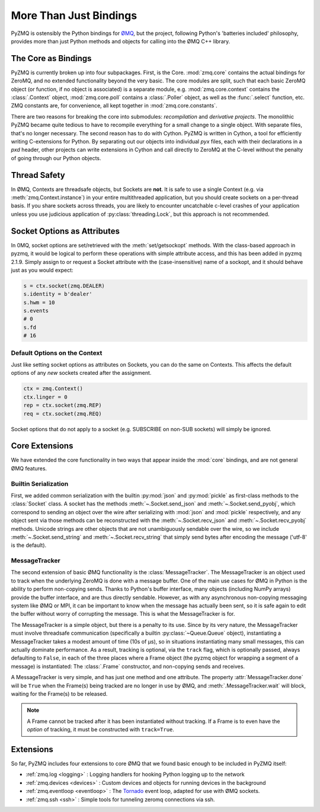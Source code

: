 .. PyZMQ Bindings doc, by Min Ragan-Kelley, 2011

.. _bindings:

More Than Just Bindings
=======================

PyZMQ is ostensibly the Python bindings for `ØMQ`_, but the project, following
Python's 'batteries included' philosophy, provides more than just Python methods and
objects for calling into the ØMQ C++ library.



The Core as Bindings
--------------------

PyZMQ is currently broken up into four subpackages. First, is the Core. :mod:`zmq.core`
contains the actual bindings for ZeroMQ, and no extended functionality beyond the very
basic. The core modules are split, such that each basic ZeroMQ object (or function, if no
object is associated) is a separate module, e.g. :mod:`zmq.core.context` contains the
:class:`.Context` object, :mod:`zmq.core.poll` contains a :class:`.Poller` object, as well
as the :func:`.select` function, etc. ZMQ constants are, for convenience, all kept
together in :mod:`zmq.core.constants`.

There are two reasons for breaking the core into submodules: *recompilation* and
*derivative projects*. The monolithic PyZMQ became quite tedious to have to recompile
everything for a small change to a single object. With separate files, that's no longer
necessary. The second reason has to do with Cython. PyZMQ is written in Cython, a tool for
efficiently writing C-extensions for Python. By separating out our objects into individual
`pyx` files, each with their declarations in a `pxd` header, other projects can write
extensions in Cython and call directly to ZeroMQ at the C-level without the penalty of
going through our Python objects.

Thread Safety
-------------

In ØMQ, Contexts are threadsafe objects, but Sockets are **not**. It is safe to use a
single Context (e.g. via :meth:`zmq.Context.instance`) in your entire multithreaded
application, but you should create sockets on a per-thread basis. If you share sockets
across threads, you are likely to encounter uncatchable c-level crashes of your
application unless you use judicious application of :py:class:`threading.Lock`, but this
approach is not recommended.

.. seealso::

    ZeroMQ API note on threadsafety on `2.2 <http://api.zeromq.org/2-2:zmq>`_
    or `3.2 <http://api.zeromq.org/3-2:zmq>`_


Socket Options as Attributes
----------------------------

.. versionadded:: 2.1.9

In 0MQ, socket options are set/retrieved with the :meth:`set/getsockopt` methods. With the
class-based approach in pyzmq, it would be logical to perform these operations with
simple attribute access, and this has been added in pyzmq 2.1.9. Simply assign to or
request a Socket attribute with the (case-insensitive) name of a sockopt, and it should
behave just as you would expect:

.. sourcecode:: python

    s = ctx.socket(zmq.DEALER)
    s.identity = b'dealer'
    s.hwm = 10
    s.events
    # 0
    s.fd
    # 16


Default Options on the Context
******************************

.. versionadded:: 2.1.12

Just like setting socket options as attributes on Sockets, you can do the same on Contexts.
This affects the default options of any *new* sockets created after the assignment.

.. sourcecode:: python

    ctx = zmq.Context()
    ctx.linger = 0
    rep = ctx.socket(zmq.REP)
    req = ctx.socket(zmq.REQ)

Socket options that do not apply to a socket (e.g. SUBSCRIBE on non-SUB sockets) will
simply be ignored.


Core Extensions
---------------

We have extended the core functionality in two ways that appear inside the :mod:`core`
bindings, and are not general ØMQ features.

Builtin Serialization
*********************

First, we added common serialization with the builtin :py:mod:`json` and :py:mod:`pickle`
as first-class methods to the :class:`Socket` class. A socket has the methods
:meth:`~.Socket.send_json` and :meth:`~.Socket.send_pyobj`, which correspond to sending an
object over the wire after serializing with :mod:`json` and :mod:`pickle` respectively,
and any object sent via those methods can be reconstructed with the
:meth:`~.Socket.recv_json` and :meth:`~.Socket.recv_pyobj` methods. Unicode strings are
other objects that are not unambiguously sendable over the wire, so we include
:meth:`~.Socket.send_string` and :meth:`~.Socket.recv_string` that simply send bytes
after encoding the message ('utf-8' is the default). 

.. seealso::

    * :ref:`Further information <serialization>` on serialization in pyzmq.
    
    * :ref:`Our Unicode discussion <unicode>` for more information on the trials and
      tribulations of working with Unicode in a C extension while supporting Python 2 and 3.


MessageTracker
**************

The second extension of basic ØMQ functionality is the :class:`MessageTracker`. The
MessageTracker is an object used to track when the underlying ZeroMQ is done with a
message buffer. One of the main use cases for ØMQ in Python is the ability to perform
non-copying sends. Thanks to Python's buffer interface, many objects (including NumPy
arrays) provide the buffer interface, and are thus directly sendable. However, as with any
asynchronous non-copying messaging system like ØMQ or MPI, it can be important to know
when the message has actually been sent, so it is safe again to edit the buffer without
worry of corrupting the message. This is what the MessageTracker is for.

The MessageTracker is a simple object, but there is a penalty to its use. Since by its
very nature, the MessageTracker must involve threadsafe communication (specifically a
builtin :py:class:`~Queue.Queue` object), instantiating a MessageTracker takes a modest
amount of time (10s of µs), so in situations instantiating many small messages, this can
actually dominate performance. As a result, tracking is optional, via the ``track`` flag,
which is optionally passed, always defaulting to ``False``, in each of the three places
where a Frame object (the pyzmq object for wrapping a segment of a message) is 
instantiated: The :class:`.Frame` constructor, and non-copying sends and receives.

A MessageTracker is very simple, and has just one method and one attribute. The property
:attr:`MessageTracker.done` will be ``True`` when the Frame(s) being tracked are no
longer in use by ØMQ, and :meth:`.MessageTracker.wait` will block, waiting for the
Frame(s) to be released.

.. Note::

    A Frame cannot be tracked after it has been instantiated without tracking. If a
    Frame is to even have the *option* of tracking, it must be constructed with
    ``track=True``.


Extensions
----------

So far, PyZMQ includes four extensions to core ØMQ that we found basic enough to be
included in PyZMQ itself:

* :ref:`zmq.log <logging>` : Logging handlers for hooking Python logging up to the
  network
* :ref:`zmq.devices <devices>` : Custom devices and objects for running devices in the 
  background
* :ref:`zmq.eventloop <eventloop>` : The `Tornado`_ event loop, adapted for use 
  with ØMQ sockets.
* :ref:`zmq.ssh <ssh>` : Simple tools for tunneling zeromq connections via ssh.

.. _ØMQ: http://www.zeromq.org
.. _Tornado: https://github.com/facebook/tornado
